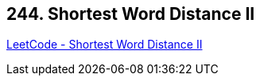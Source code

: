 == 244. Shortest Word Distance II

https://leetcode.com/problems/shortest-word-distance-ii/[LeetCode - Shortest Word Distance II]

